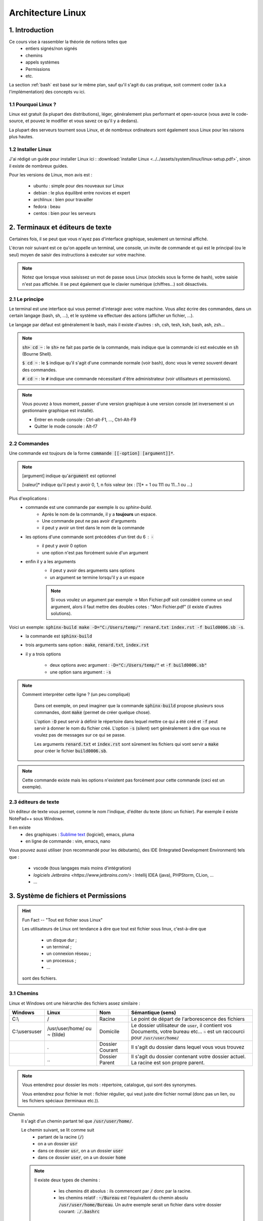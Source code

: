 .. _linux:

================================
Architecture Linux
================================

1. Introduction
================================

Ce cours vise à rassembler la théorie de notions telles que
	* entiers signés/non signés
	* chemins
	* appels systèmes
	* Permissions
	* etc.

La section :ref:`bash` est basé sur le même plan, sauf qu'il s'agit du cas pratique,
soit comment coder (a.k.a l'implémentation) des concepts vu ici.

1.1 Pourquoi Linux ?
***********************

Linux est gratuit (la plupart des distributions), léger, généralement plus performant et open-source
(vous avez le code-source, et pouvez le modifier et vous savez ce qu'il y a dedans).

La plupart des serveurs tournent sous Linux, et de nombreux ordinateurs sont également sous Linux pour les raisons
plus hautes.

1.2 Installer Linux
***********************

J'ai rédigé un guide pour installer Linux ici : :download:`installer Linux <../../assets/system/linux/linux-setup.pdf>`,
sinon il existe de nombreux guides.

Pour les versions de Linux, mon avis est :

		* ubuntu : simple pour des nouveaux sur Linux
		* debian : le plus équilibré entre novices et expert
		* archlinux : bien pour travailler
		* fedora : beau
		* centos : bien pour les serveurs

2. Terminaux et éditeurs de texte
====================================

Certaines fois, il se peut que vous n'ayez pas d'interface graphique, seulement un terminal affiché.

L'écran noir suivant est ce qu'on appelle un terminal, une console, un invite de commande et qui
est le principal (ou le seul) moyen de saisir des instructions à exécuter sur votre machine.

.. image:: /assets/system/linux/terminal.png

.. note::

	Notez que lorsque vous saisissez un mot de passe sous Linux (stockés sous la forme de hash),
	votre saisie n'est pas affichée. Il se peut également que le clavier numérique (chiffres...)
	soit désactivés.

2.1 Le principe
***********************

Le terminal est une interface qui vous permet d'interagir avec votre machine.
Vous allez écrire des commandes, dans un certain langage (bash, sh, ...), et le système
va effectuer des actions (afficher un fichier, ...).

Le langage par défaut est généralement le bash, mais il existe d'autres : sh, csh, tesh, ksh, bash, ash, zsh...

.. note::

	:code:`sh> cd ~` : le :code:`sh>` ne fait pas partie de la commande, mais indique que la commande ici est
	exécutée en :code:`sh` (Bourne Shell).

	:code:`$ cd ~` : le :code:`$` indique qu'il s'agit d'une commande normale (voir bash), donc vous le verrez souvent
	devant des commandes.

	:code:`# cd ~` : le :code:`#` indique une commande nécessitant d'être administrateur (voir utilisateurs et permissions).

.. note::

	Vous pouvez à tous moment, passer d'une version graphique à une version console (et inversement si un gestionnaire
	graphique est installé).

	* Entrer en mode console : Ctrl-alt-F1, ..., Ctrl-Alt-F9
	* Quitter le mode console : Alt-f7

2.2 Commandes
***********************

Une commande est toujours de la forme :code:`commande [[-option] [argument]]*`.

.. note::

	[argument] indique qu':code:`argument` est optionnel

	[valeur]* indique qu'il peut y avoir 0, 1, n fois valeur (ex : [1]* = 1 ou 111 ou 11...1 ou ...)

Plus d'explications :
	* commande est une commande par exemple `ls` ou `sphinx-build`.
		* Après le nom de la commande, il y a **toujours** un espace.
		* Une commande peut ne pas avoir d'arguments
		* il peut y avoir un tiret dans le nom de la commande
	* les options d'une commande sont précédées d'un tiret du 6 : :code:`-`
		* il peut y avoir 0 option
		* une option n'est pas forcément suivie d'un argument
	* enfin il y a les arguments
		* il peut y avoir des arguments sans options
		* un argument se termine lorsqu'il y a un espace

		.. note::

			Si vous voulez un argument par exemple -> Mon Fichier.pdf soit considéré comme un seul
			argument, alors il faut mettre des doubles cotes : "Mon Fichier.pdf"
			(il existe d'autres solutions).

Voici un exemple: :code:`sphinx-build make -D="C:/Users/temp/" renard.txt index.rst -f build0006.sb -s`.
	* la commande est :code:`sphinx-build`
	* trois arguments sans option : :code:`make`, :code:`renard.txt`, :code:`index.rst`
	* il y a trois options

		* deux options avec argument : :code:`-D="C:/Users/temp/"` et :code:`-f build0006.sb"`
		* une option sans argument : :code:`-s`

.. note::

	Comment interpréter cette ligne ? (un peu compliqué)

		Dans cet exemple, on peut imaginer que la commande :code:`sphinx-build` propose plusieurs sous commandes,
		dont :code:`make` (permet de créer quelque chose).

		L'option :code:`-D` peut servir à définir le répertoire dans lequel mettre ce qui a été créé et :code:`-f`
		peut servir à donner le nom du fichier créé. L'option :code:`-s` (silent) sert généralement à dire que vous ne
		voulez pas de messages sur ce qui se passe.

		Les arguments :code:`renard.txt` et :code:`index.rst` sont sûrement les fichiers qui vont servir a :code:`make`
		pour créer le fichier :code:`build0006.sb`.

.. note::

	Cette commande existe mais les options n'existent pas forcément pour cette commande (ceci est un
	exemple).

2.3 éditeurs de texte
************************

Un éditeur de texte vous permet, comme le nom l'indique, d'éditer du texte (donc un fichier). Par
exemple il existe NotePad++ sous Windows.

Il en existe
	* des graphiques : `Sublime text <https://www.sublimetext.com/>`_ (logiciel), emacs, pluma
	* en ligne de commande : vim, emacs, nano

Vous pouvez aussi utiliser (non recommandé pour les débutants), des IDE (Integrated Development Environment)
tels que :

	* vscode (tous langages mais moins d'intégration)
	* `logiciels Jetbrains <https://www.jetbrains.com/>` : Intellij IDEA (java), PHPStorm, CLion, ...
	* ...

3. Système de fichiers et Permissions
========================================

.. hint::

		Fun Fact -- "Tout est fichier sous Linux"

		Les utilisateurs de Linux ont tendance à dire que tout est fichier sous linux,
		c'est-à-dire que

					* un disque dur ;
					* un terminal ;
					* un connexion réseau ;
					* un processus ;
					* ...

		sont des fichiers.

3.1 Chemins
***********************

Linux et Windows ont une hiérarchie des fichiers assez similaire :

============== ===============   ========  ====================================================================
Windows        Linux             Nom       Sémantique (sens)
============== ===============   ========  ====================================================================
C:\\           /                 Racine    Le point de départ de l'arborescence des fichiers

C:\\users\user /usr/user/home/   Domicile  Le dossier utilisateur de :code:`user`, il contient vos Documents,
               ou ~ (tilde)                votre bureau etc... :code:`~` est un raccourci pour
                                           :code:`/usr/user/home/`

\              .                 Dossier   Il s'agit du dossier dans lequel vous vous trouvez
                                 Courant

\              \.\.              Dossier   Il s'agit du dossier contenant votre dossier actuel. La racine
                                 Parent    est son propre parent.
============== ===============   ========  ====================================================================

.. note::

	Vous entendrez pour dossier les mots : répertoire, catalogue, qui sont des synonymes.

	Vous entendrez pour fichier le mot : fichier régulier, qui veut juste dire fichier normal (donc pas un lien,
	ou les fichiers spéciaux (terminaux etc.)).

Chemin
	Il s'agit d'un chemin partant tel que :code:`/usr/user/home/`.

	Le chemin suivant, se lit comme suit
		* partant de la racine (:code:`/`)
		* on a un dossier :code:`usr`
		* dans ce dossier :code:`usr`, on a un dossier :code:`user`
		* dans ce dossier :code:`user`, on a un dossier :code:`home`

	.. note::

		Il existe deux types de chemins :

			* les chemins dit absolus : ils commencent par :code:`/` donc par la racine.
			*
				les chemins relatif : :code:`~/Bureau` est l'équivalent du chemin absolu
				:code:`/usr/user/home/Bureau`. Un autre exemple serait un fichier dans votre
				dossier courant: :code:`./.bashrc`

.. hint::

	Un fichier qui commence par un . est un fichier caché.

.. note::

	Si vous mettez /.../ avec un nombre pair de slashes, alors les slashes sont fusionnés.

3.2 Utilisateurs et Groupes
*****************************

Les utilisateurs sous Linux sont répartis en 3 groupes :
	* :code:`u` : utilisateur, vous êtes le seul dans ce groupe
	* :code:`g` : groupe, il s'agit de votre "groupe principal"
	* :code:`o` : tous les autres utilisateurs

.. note::

		Pour :code:`g`, vous pouvez par exemple créer un groupe "Famille" ou "Promo-année"
		et parce que vous pourrez définir des permissions particulières pour les membres de ce
		groupe (ex: ils peuvent tous lire les dossiers de /pub/cours/ ...).

3.3 Permissions
*****************************

Les permissions sont
	* `r` : read, sa valeur est `4`
	* `w` : write, sa valeur est `2`
	* `x` : execute, sa valeur est `1`

Assigner des permissions, c'est donner une valeur à chacun des groupes
d'utilisateurs :code:`u`, :code:`g`, :code:`o`.

Si vous assignez u=7 alors vous aurez les droits 4 (read) + write (2) + x (exécuter).

.. note::

	Vous pouvez retrouver la notation 751 par exemple donc chiffre1chiffre2chiffre3 qui signifie
	u=chiffre1, g=chiffre2, o=chiffre3

.. hint::

	Read permet de lire un fichier, Write permet de créer et modifier un dossier/fichier.

	Enfin exécuter, permet de traverser un répertoire (par exemple vous pouvez bloquer
	à un répertoire mais pas aux enfants) et d'exécuter un script.

.. note::

	Il existe un groupe d'utilisateur spéciaux : les `super administrateurs`. Certaines actions
	nécessitent des permissions ultra élevées (a.k.a :code:`root`).

4. Motifs (glob pattern) et Manipulations de textes
====================================================

4.1 Motifs
*************

En Shell, les chaines de caractères contenant \*, ?, [, ... sont des motifs,
donc le shell remplace notre texte par le motif correspondant seulement s’il en existe un sinon
il reste inchangé.

Les wildcards (\*, ?, [ ) sont :

	*	:code:`x` qui signifie exactement un fois le caractère x
	*	:code:`*` qui signifie un chaine de caractères possiblement vide
	*	:code:`?` qui signifie exactement un caractère
	*	:code:`[...]` qui signifie exactement un caractère parmi ceux entre crochet
	*	:code:`[^...]` ou :code:`[ !...]` signifie exactement un caractère qui ne soit pas parmi ceux entre crochet.

.. note::

	Il est également possible d'utiliser des intervals : 	:code:`[a-z]` ou :code:`[0-9]`

Il existe quelques expressions pour éviter de devoir tapper certains motifs

	* :code:`[[ :digit :]]` pour un nombre
	* :code:`[[ :upper :]]` pour une majuscule
	* :code:`[[ :lower :]]` pour une minuscule
	* :code:`[[ :space :]]` pour les caractères espace, tabulation, saut de ligne…
	* :code:`[[ :alnum :]]` pour tous les caractères alphanumériques.

.. note::

	On peut protéger un caractère avec \ ou encore avec [caractère] (donc seulement caractère dans l’intervalle).

	Ex : \$ ou [$] pour faire ‘$‘ .

4.2 Regex ou expression régulières
***************************************

Alternativement aux motifs, il est possible d'utiliser des expressions régulières.

La plupart des motifs existent en regex, sauf

	* :code:`?` (exactement un caractère) a été remplacé par :code:`.`

De nouveaux symbols ont été introduits :

	* :code:`x?` signifie que x est optionnel
	* :code:`x+` signifie au moins une fois x
	* :code:`$x` signifie une ligne qui commence par x
	* :code:`x^` signifie une ligne qui finit par x
	* :code:`x{n, m}` signifie au moins n fois x et au maximum m fois. Notez que n et m sont facultatifs.

.. warning::

	Souvent (pour ne pas dire tout le temps), seulement la partie qui matche (=correspond)
	à votre expression régulière est ~retournée/affichée.

	Pär exemple si vous avez un fichier que que vous exécutez la regex suivant dessus, en affichant
	les matches :code:`x^` : pour chaque ligne qui finit par x, alors  :code:`x` sera affiché (et non
	la vraie ligne qui finie par x).

.. note::

	Vous pouvez grouper des caractères pour leur appliquer une expression régulière en les mettant
	entre parenthèses: :code:`(ab)+` signifie au moins une fois :code:`ab`.

4.3 Utilisation
***********************

Les motifs/regex sont utilisés partout :
	* vous recherchez un fichier dont vous ne connaissez que l'extension par exemple
	* vous voulez obtenir tous les fichiers (*)
	* vous voulez modifier les lignes d'un fichiers qui sont d'un certain format.

5. Encodage des entiers et des réels (flottants)
=================================================

5.1 Entiers signés
***********************

On utilisera des base principalement les base 2 (binaire), 8 (octal) et 16 (hexadécimal) pour représenter des
nombres.

Les valeurs prises sont de 0 à n-1 avec n le nombre de la base.

On représentera les entiers jusqu’à 9 puis les lettres de l’alphabet de A à Z (base max 35 -> 0-Z).

5.1.1 BASE 2
--------------

Soit un nombre, je recherche une combinaison pour l’obtenir, je mets 1 si j’ai utilisé un chiffre sinon 0.

Inversement, si j’ai un chiffre binaire, je fais la somme des 1 multipliés par la puissance de 2 correspondante
pour obtenir mon nombre.

=========== =========== =========== =========== =========== =========== =========== =========== ===========
:math:`2^8` :math:`2^7` :math:`2^6` :math:`2^5` :math:`2^4` :math:`2^3` :math:`2^2` :math:`2^1` :math:`2^0`
=========== =========== =========== =========== =========== =========== =========== =========== ===========
256         128         64          32          16          8           4           2           1
=========== =========== =========== =========== =========== =========== =========== =========== ===========

.. code:: bash

		#Ex avec 12
		12
		# décompose avec des valeurs du tableau
		= 8 + 4
		#on réécris le tableau avec des 1 dans les 2^ utilisés pour écrire 12
		= 0*256+0*128+0*64+0*32+0*16+1*8+1*4+0*2+0*1
		# ce qui donne
		000001100
		# puis pour revenir à 12, on multiple par 2^ position du 1 dans le tableau
		# ce qui donne (de droite vers le dernier 1 à gauche)
		0*2^0+0*2^1+1*2^2+1*2^3 = 2^2+2^3 = 4 + 8 = 12

5.1.2 BASE 8
--------------

Pour la base 8, on part du principe que un nombre en base 8 ⇔ 3 en base 2,
on rajoute des zéros devant notre nombre binaire pour convertir s’il en manque.

5.1.3 BASE 16
--------------

Sur le même principe, un nombre en base 16 ⇔ 4 en base 2.

5.2 Entiers non signés
***********************

Dans la machine, les entiers sont signé : ceux commençant par (bit de poids fort) 0 sont positif tandis que
ceux commençant par un 1 sont négatifs.
Sur n bits signés valeurs vont de : :math:`]-2^{n-1}, 0] \cup ]0,2^{n-1}-1[`.

5.3 Entiers flottants
**********************

`non traité pour l'instant`

5.2.1 Pour écrire un chiffre négatif (complément à 2)
----------------------------------------------------------

* on fait l’inverse dit complément à 1 (1 devient 0 et 0 devient 1)
* on ajoute 1 au résultat.

5.2.2 Pour lire un chiffre
----------------------------------------------------------

* Si le bit de poids fort est 1, on fait le complément à 2 et on met un 1 devant le résultat.
* Si le bit de poids fort est 0, on fait comme pour les entiers non signés.

5.2.3 Faire des calculs
----------------------------------------------------------

* On fait le complément si un nombre est négatif puis on fait la somme.
* Pour faire une soustraction, je fais le complément du 2e membre (peu importe son signe).
* Il peut y avoir des débordement (on ne peut pas obtenir le bon résultat car il n’est pas dans notre intervalle) :
* Si le bit de signe et le dernier bit de retenu (vaut 0 si pas de retenue) sont identiques alors il n’y a pas de débordement.
* S’ils sont différent alors il y a un débordement (=overflow)

6. Environnement
========================================

6.1 Variables d'environnement
********************************

Les variables d'environnement sont des variables telles qui contiennent des informations
clés sur l'environnement tel que

	* PATH : contient une liste de dossier dans lesquels chercher les commandes
	* HOME : contient le chemin de votre domicile
	* PWD : votre dossier actuel
	* LANG : langue de l'utilisateur
	* ...

.. note::

	Rappelez vous du tout est fichier sous linux, donc la commande :code:`ls` qui liste les fichiers/dossier
	d'un répertoire, est un script donc un fichier dans un certain repertoire (:code:`/bin/ls`).

	Pour éviter de devoir donner le chemin absolu ou relatif à chaque fois qu'on voudrais utiliser la commande,
	on l'ajoute à PATH, parce que dès qu'on tape une commande dans un terminal, alors on va regarder dans tous les
	dossier du path s'il y a un fichier avec ce nom, et si oui on va l'exécuter.

6.2 Paquets
********************************

... rien pour l'instant ...

7. Scripts
========================================

Les scripts sont des fichiers qui contiennent des commandes, on peut voir ça comme un programme
qui une fois lancé va exécuter des instructions.

Un script peut contenir des fonctions (des bouts de code répétitif qui ont été factorisés
pour éviter de recopier du code). On appelle ces fonctions des :code:`buildin`.

.. note::

	On appelle une :code:`buildin` de la même façon que l'on appelle une commande, soit
	:code:`buildin [[-option] [argument]]`.

Les scripts demande la permission :code:`x` pour être exécutés, ou vous pouvez appeler
un langage en lui donnant un entrée le script : :code:`$ bash < script.sh` avec :code:`bash` ici
le langage dans lequel exécuter le script.

.. warning::

	La première ligne d'un script défini le langage du script, pour un script bash, la première ligne
	serait

	.. code::

		#!/bin/bash
		#
		# usage: utilisation du script
		#
		# détails
		#
		# ...

		# ici votre code

8. Processus et signaux
========================================

Un processus est une sorte de boite crée lorsque vous exécutez une commande.

Il contient entre autres

	* code (à exécuter)
	* l'environnement d'exécution : nom du programme, fichiers ouverts, droits, ...
	* des données (pile, tas, variables)

Chaque processus a un identifiant unique, appelé PID.

8.1 Hiérarchie
********************

Le processus 1, systemd est le parent de tous les processus. Un processus peut être
dupliqué, ce qui permet de créer de nouveaux processus (le processus 0 est celui qui init qui initie systemd).
Le PPGID est l'Id du processus parent.

.. note::

	Un processus qui finit par :code:`d` est généralement un daemon (linux) ou un
	un service (windows voir linux).

	Un daemon est un processus qui ne s'arrête jamais.

.. note::

	Comme tout est fichier sous linux, chaque processus est une sorte de fichier (nom=pid) dans :code:`/proc/`.

A sa mort, un processus retourne à son père un code de retour. Vous pouvez le consultez
avec la commande :code:`$ echo $?`.

.. note::

	Si le processus parent meurt, alors le parent du processus fils devient -1.

8.2 Ordonnancement
********************

Les processus (programmes) s’exécutent en presque en "parallèle" (pseudo-parallélisme).

L'ordonnanceur (ou le gouverneur) va faire en sorte que chaque processus puisse s'exécuter un petit peu,
puis est mis en pause pendant qu'un autre s'exécute, et ce en boucle.

.. note::

	Un processus n'est donc pas exécuté d'un coup, ses données sont mise en mémoire jusqu'à ce qu'il soit
	réveillé.

8.3 Signaux
*************

Les signaux sont des suites de touches qui sont réceptionnées par la session au premier plan (voir
ci-après pour session et arrière plan) et provoquent l'exécution d'une fonction par le processus.

Il y en a 34.

	* :code:`CTRL-C` (signal SIGINT) : exit donc met fin au processus
	* :code:`CTRL-Z` (signal SIGTSTP) : suspend donc met fin à une action (saisie, ...)

.. hint::

	:code:`CTRL-D` n'est pas un signal, il s'agit de EOF (End Of File) donc l'arrêt donc provoque
	l'arrêt d'une saisie.

8.4 Session et terminaux
*******************************

Un processus appartient à une session (sid), qui elle même appartient généralement à un terminal (tty).

Une session est partitionnée en groupes de processus.

.. note::

	Comme tout est fichier sous linux, un terminal se trouve dans :code:`/dev/tty`.

.. note::

	Si la session meurt, alors tous les processus reçoivent le signal SIGHUP.

8.5 Session et premier/arrière plan
************************************

Un seul groupe de processus d'une session est au 1er plan

	* peut bénéficier/droit aux entrées/sorties
	* peut lire/écrire
	* reçoit signaux (CTRL-C)

Les autres groupes sont à l’arrière-plan

	* ne peuvent pas lire/écrire sur le terminal
	* ne reçoivent pas les signaux (sauf CTRL-Z)

.. warning::

	Par défaut dans certains cas, les processus en arrière plan peuvent écrire sur le terminal.
	Il est possible de changer ce comportement en modifiant une variable d'environnement.

9. Appels systèmes
========================================

...

-----

**Crédits**
	* enseignants à l'IUT de Sénart-Fontainebleau
		* Denis MONNERAT
		* Luc HERNANDEZ
		* Selma NABOULSI
		* Denis MONNERAT
		* Frédéric GERVAIS
		* Pierre PETRIK
		* Luc DARTOIS
		* Pierre VALARCHER
	* enseignants à l'ENSIIE
			* Renaud RIOBOO
			* Christophe MOUILLERON
			* Julien FOREST
			* Ivan AUGÉ
	* Quentin Ramsamy--Ageorges (étudiant à l'ENSIIE)

**Références**
	* https://en.wikipedia.org/wiki/Daemon_(computing)
	* https://systemd.io/
	* https://www.computerhope.com/unix/signals.htm
	* https://www.linuxtricks.fr/wiki/signaux-unix-unix-signals